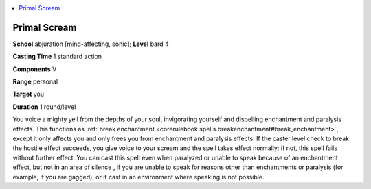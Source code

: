 
.. _`ultimatemagic.spells.primalscream`:

.. contents:: \ 

.. _`ultimatemagic.spells.primalscream#primal_scream`:

Primal Scream
==============

\ **School**\  abjuration [mind-affecting, sonic]; \ **Level**\  bard 4

\ **Casting Time**\  1 standard action

\ **Components**\  V

\ **Range**\  personal

\ **Target**\  you

\ **Duration**\  1 round/level

You voice a mighty yell from the depths of your soul, invigorating yourself and dispelling enchantment and paralysis effects. This functions as :ref:`break enchantment <corerulebook.spells.breakenchantment#break_enchantment>`\ , except it only affects you and only frees you from enchantment and paralysis effects. If the caster level check to break the hostile effect succeeds, you give voice to your scream and the spell takes effect normally; if not, this spell fails without further effect. You can cast this spell even when paralyzed or unable to speak because of an enchantment effect, but not in an area of silence , if you are unable to speak for reasons other than enchantments or paralysis (for example, if you are gagged), or if cast in an environment where speaking is not possible.

